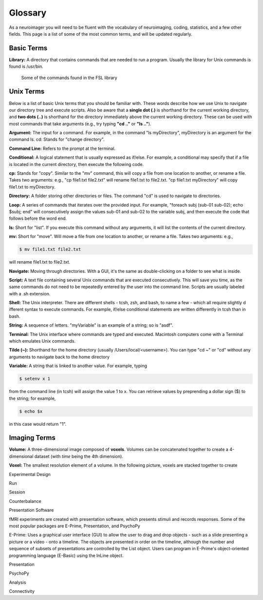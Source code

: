 ==========
Glossary
==========

As a neuroimager you will need to be fluent with the vocabulary of neuroimaging, coding, statistics, and a few other fields.
This page is a list of some of the most common terms, and will be updated regularly.


Basic Terms
-------------

**Library:** A directory that contains commands that are needed to run a program. Usually the library for Unix commands
is found is /usr/bin.

.. figure:: Library_Example.png
    :scale: 50%

    Some of the commands found in the FSL library

Unix Terms
-------------

Below is a list of basic Unix terms that you should be familiar with. These words describe how we use Unix to navigate our 
directory tree and execute scripts. Also be aware that a **single dot (.)** is shorthand for the current working directory, 
and **two dots (..)** is shorthand for the directory immediately above the current working directory. These can be used with 
most commands that take arguments (e.g., try typing **"cd .."** or **"ls .."**).

**Argument:** The input for a command. For example, in the command "ls myDirectory", myDirectory is an argument for the command ls.
cd: Stands for "change directory".

**Command Line:** Refers to the prompt at the terminal.

**Conditional:** A logical statement that is usually expressed as if/else. For example, a conditional may specify that if a 
file is located in the current directory, then execute the following code.

**cp:** Stands for "copy". Similar to the "mv" command, this will copy a file from one location to another, or rename a file.
Takes two arguments: e.g., "cp file1.txt file2.txt" will rename file1.txt to file2.txt. "cp file1.txt myDirectory" will copy 
file1.txt to myDirectory.

**Directory:** A folder storing other directories or files. The command "cd" is used to navigate to directories.

**Loop:** A series of commands that iterates over the provided input. For example, "foreach subj (sub-01 sub-02); echo $subj; 
end" will consecutively assign the values sub-01 and sub-02 to the variable subj, and then execute the code that follows 
before the word end.

**ls:** Short for "list". If you execute this command without any arguments, it will list the contents of the current directory.

**mv:** Short for "move". Will move a file from one location to another, or rename a file. Takes two arguments: e.g.,

.. code::

    $ mv file1.txt file2.txt
    
will rename file1.txt to file2.txt.

**Navigate:** Moving through directories. With a GUI, it's the same as double-clicking on a folder to see what is inside.

**Script:** A text file containing several Unix commands that are executed consecutively. This will save you time, as the same 
commands do not need to be repeatedly entered by the user into the command line. Scripts are usually labeled with a .sh 
extension.

**Shell:** The Unix interpreter. There are different shells - tcsh, zsh, and bash, to name a few - which all require slightly d
ifferent syntax to execute commands. For example, if/else conditional statements are written differently in tcsh than in bash.

**String:** A sequence of letters. "myVariable" is an example of a string; so is "asdf".

**Terminal:** The Unix interface where commands are typed and executed. Macintosh computers come with a Terminal which 
emulates Unix commands.

**Tilde (~):** Shorthand for the home directory (usually /Users/local/<username>). You can type "cd ~" or "cd" 
without any arguments to navigate back to the home directory

**Variable:** A string that is linked to another value. For example, typing 

.. code::

    $ setenv x 1 

from the command line (in tcsh) will assign the value 1 to x. You can retrieve values by preprending a dollar sign ($) to the string; 
for example, 

.. code::

    $ echo $x 
    
in this case would return "1".



Imaging Terms
-------------

**Volume:** A three-dimensional image composed of **voxels**. Volumes can be concatenated together to create a 4-dimensional dataset (with *time* being the 4th dimension).

**Voxel:** The smallest resolution element of a volume. In the following picture, voxels are stacked together to create 

Experimental Design

Run

Session

Counterbalance

Presentation Software

fMRI experiments are created with presentation software, which presents stimuli and records responses. Some of the most popular packages are E-Prime, Presentation, and PsychoPy

E-Prime: Uses a graphical user interface (GUI) to allow the user to drag and drop objects - such as a slide presenting a picture or a video - onto a timeline. The objects are presented in order on the timeline, although the number and sequence of subsets of presentations are controlled by the List object. Users can program in E-Prime's object-oriented programming language (E-Basic) using the InLine object.

Presentation

PsychoPy

Analysis

Connectivity

